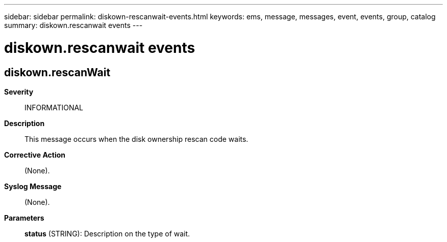 ---
sidebar: sidebar
permalink: diskown-rescanwait-events.html
keywords: ems, message, messages, event, events, group, catalog
summary: diskown.rescanwait events
---

= diskown.rescanwait events
:toclevels: 1
:hardbreaks:
:nofooter:
:icons: font
:linkattrs:
:imagesdir: ./media/

== diskown.rescanWait
*Severity*::
INFORMATIONAL
*Description*::
This message occurs when the disk ownership rescan code waits.
*Corrective Action*::
(None).
*Syslog Message*::
(None).
*Parameters*::
*status* (STRING): Description on the type of wait.
